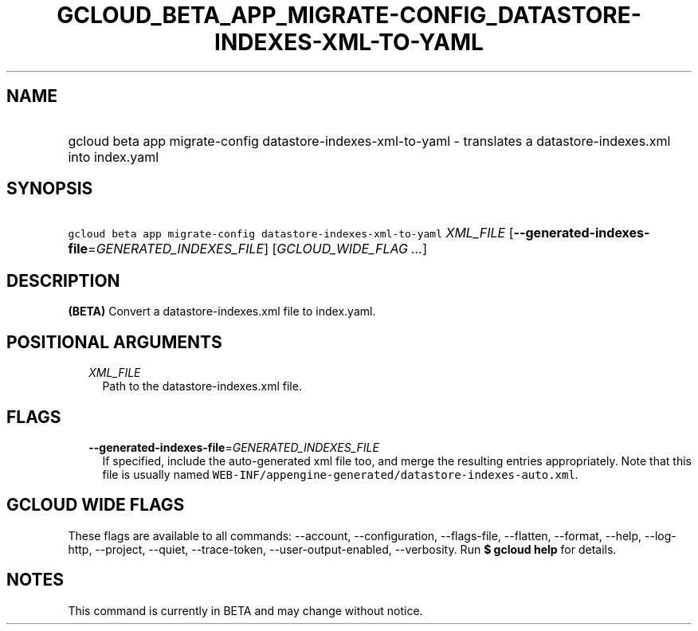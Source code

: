 
.TH "GCLOUD_BETA_APP_MIGRATE\-CONFIG_DATASTORE\-INDEXES\-XML\-TO\-YAML" 1



.SH "NAME"
.HP
gcloud beta app migrate\-config datastore\-indexes\-xml\-to\-yaml \- translates a datastore\-indexes.xml into index.yaml



.SH "SYNOPSIS"
.HP
\f5gcloud beta app migrate\-config datastore\-indexes\-xml\-to\-yaml\fR \fIXML_FILE\fR [\fB\-\-generated\-indexes\-file\fR=\fIGENERATED_INDEXES_FILE\fR] [\fIGCLOUD_WIDE_FLAG\ ...\fR]



.SH "DESCRIPTION"

\fB(BETA)\fR Convert a datastore\-indexes.xml file to index.yaml.



.SH "POSITIONAL ARGUMENTS"

.RS 2m
.TP 2m
\fIXML_FILE\fR
Path to the datastore\-indexes.xml file.


.RE
.sp

.SH "FLAGS"

.RS 2m
.TP 2m
\fB\-\-generated\-indexes\-file\fR=\fIGENERATED_INDEXES_FILE\fR
If specified, include the auto\-generated xml file too, and merge the resulting
entries appropriately. Note that this file is usually named
\f5WEB\-INF/appengine\-generated/datastore\-indexes\-auto.xml\fR.


.RE
.sp

.SH "GCLOUD WIDE FLAGS"

These flags are available to all commands: \-\-account, \-\-configuration,
\-\-flags\-file, \-\-flatten, \-\-format, \-\-help, \-\-log\-http, \-\-project,
\-\-quiet, \-\-trace\-token, \-\-user\-output\-enabled, \-\-verbosity. Run \fB$
gcloud help\fR for details.



.SH "NOTES"

This command is currently in BETA and may change without notice.

